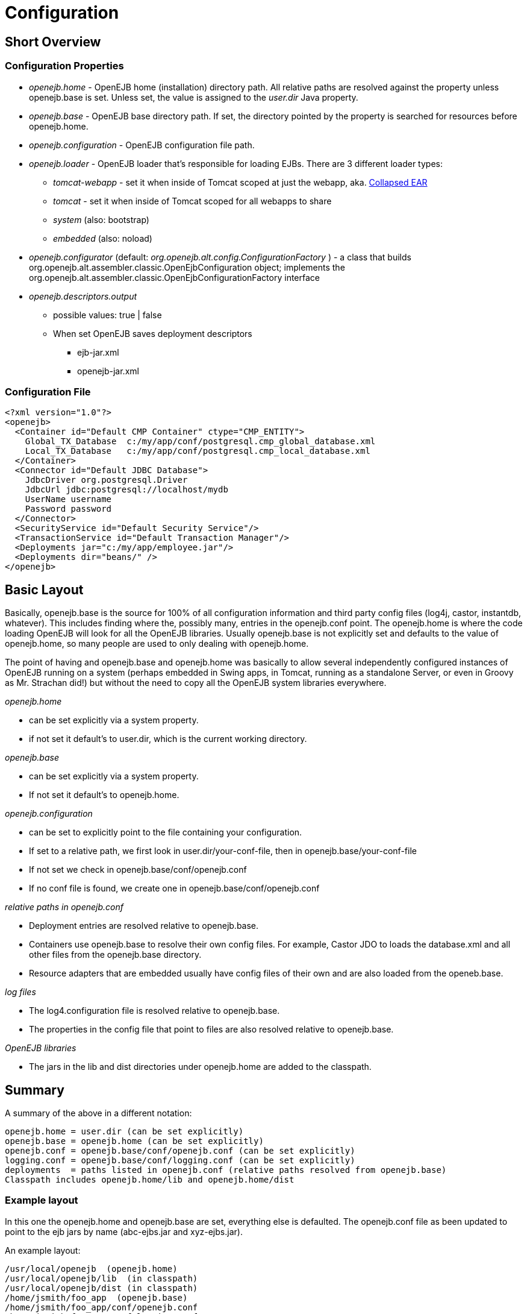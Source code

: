 = Configuration
:index-group: OpenEJB Standalone Server
:jbake-date: 2018-12-05
:jbake-type: page
:jbake-status: published

== Short Overview

=== Configuration Properties

* _openejb.home_ - OpenEJB home (installation) directory path.
All relative paths are resolved against the property unless openejb.base is set.
Unless set, the value is assigned to the _user.dir_ Java property.
* _openejb.base_ - OpenEJB base directory path.
If set, the directory pointed by the property is searched for resources before openejb.home.
* _openejb.configuration_ - OpenEJB configuration file path.
* _openejb.loader_ - OpenEJB loader that's responsible for loading EJBs.
There are 3 different loader types:
** _tomcat-webapp_ - set it when inside of Tomcat scoped at just the webapp, aka. xref:collapsed-ear.adoc[Collapsed EAR]
** _tomcat_ - set it when inside of Tomcat scoped for all webapps to share
** _system_ (also: bootstrap)
** _embedded_ (also: noload)
* _openejb.configurator_ (default: _org.openejb.alt.config.ConfigurationFactory_ ) - a class that builds org.openejb.alt.assembler.classic.OpenEjbConfiguration object; implements the org.openejb.alt.assembler.classic.OpenEjbConfigurationFactory interface
* _openejb.descriptors.output_
** possible values: true | false
** When set OpenEJB saves deployment descriptors
*** ejb-jar.xml
*** openejb-jar.xml

=== Configuration File

[source,xml]
----
<?xml version="1.0"?>
<openejb>
  <Container id="Default CMP Container" ctype="CMP_ENTITY">
    Global_TX_Database  c:/my/app/conf/postgresql.cmp_global_database.xml
    Local_TX_Database   c:/my/app/conf/postgresql.cmp_local_database.xml
  </Container>
  <Connector id="Default JDBC Database">
    JdbcDriver org.postgresql.Driver
    JdbcUrl jdbc:postgresql://localhost/mydb
    UserName username
    Password password
  </Connector>
  <SecurityService id="Default Security Service"/>
  <TransactionService id="Default Transaction Manager"/>
  <Deployments jar="c:/my/app/employee.jar"/>
  <Deployments dir="beans/" />
</openejb>
----

== Basic Layout

Basically, openejb.base is the source for 100% of all configuration information and third party config files (log4j, castor, instantdb, whatever).
This includes finding where the, possibly many, entries in the openejb.conf point.
The openejb.home is where the code loading OpenEJB will look for all the OpenEJB libraries.
Usually openejb.base is not explicitly set and defaults to the value of openejb.home, so many people are used to only dealing with openejb.home.

The point of having and openejb.base and openejb.home was basically to allow several independently configured instances of OpenEJB running on a system (perhaps embedded in Swing apps, in Tomcat, running as a standalone Server, or even in Groovy as Mr. Strachan did!) but without the need to copy all the OpenEJB system libraries everywhere.

_openejb.home_

* can be set explicitly via a system property.
* if not set it default's to user.dir, which is the current working directory.

_openejb.base_

* can be set explicitly via a system property.
* If not set it default's to openejb.home.

_openejb.configuration_

* can be set to explicitly point to the file containing your configuration.
* If set to a relative path, we first look in user.dir/your-conf-file, then in openejb.base/your-conf-file
* If not set we check in openejb.base/conf/openejb.conf
* If no conf file is found, we create one in openejb.base/conf/openejb.conf

_relative paths in openejb.conf_

* Deployment entries are resolved relative to openejb.base.
* Containers use openejb.base to resolve their own config files.
For example, Castor JDO to loads the database.xml and all other files from the openejb.base directory.
* Resource adapters that are embedded usually have config files of their own and are also loaded from the openeb.base.

_log files_

* The log4.configuration file is resolved relative to openejb.base.
* The properties in the config file that point to files are also resolved relative to openejb.base.

_OpenEJB libraries_

* The jars in the lib and dist directories under openejb.home are added to the classpath.

== Summary

A summary of the above in a different notation:

[source]
----
openejb.home = user.dir (can be set explicitly)
openejb.base = openejb.home (can be set explicitly)
openejb.conf = openejb.base/conf/openejb.conf (can be set explicitly)
logging.conf = openejb.base/conf/logging.conf (can be set explicitly)
deployments  = paths listed in openejb.conf (relative paths resolved from openejb.base)
Classpath includes openejb.home/lib and openejb.home/dist
----

=== Example layout

In this one the openejb.home and openejb.base are set, everything else is defaulted.
The openejb.conf file as been updated to point to the ejb jars by name (abc-ejbs.jar and xyz-ejbs.jar).

An example layout:

[source]
----
/usr/local/openejb  (openejb.home)
/usr/local/openejb/lib  (in classpath)
/usr/local/openejb/dist (in classpath)
/home/jsmith/foo_app  (openejb.base)
/home/jsmith/foo_app/conf/openejb.conf
/home/jsmith/foo_app/conf/logging.conf
/home/jsmith/foo_app/abc-ejbs.jar (Deployment entry in openejb.conf)
/home/jsmith/foo_app/xyz-ejbs.jar (Deployment entry in openejb.conf)
/home/jsmith/foo_app/logs/
----

=== Another Example layout

In this example openejb.home and openejb.base are setup as well as the explicit paths for the openejb and log4j configuration files.

An example layout:

[source]
----
/usr/local/openejb  (openejb.home)
/usr/local/openejb/lib  (in classpath)
/usr/local/openejb/dist (in classpath)
/home/jsmith/foo_app  (openejb.base)
/home/jsmith/foo_app/openejb.xml  (openejb.configuration)
/home/jsmith/foo_app/abc-ejbs.jar (Deployment entry in openejb.xml)
/home/jsmith/foo_app/xyz-ejbs.jar (Deployment entry in openejb.xml)
/home/jsmith/foo_app/log4j.conf  (log4j.configuration)
/home/jsmith/foo_app/mylogs/  (logging dir as defined in log4j.conf)
----

